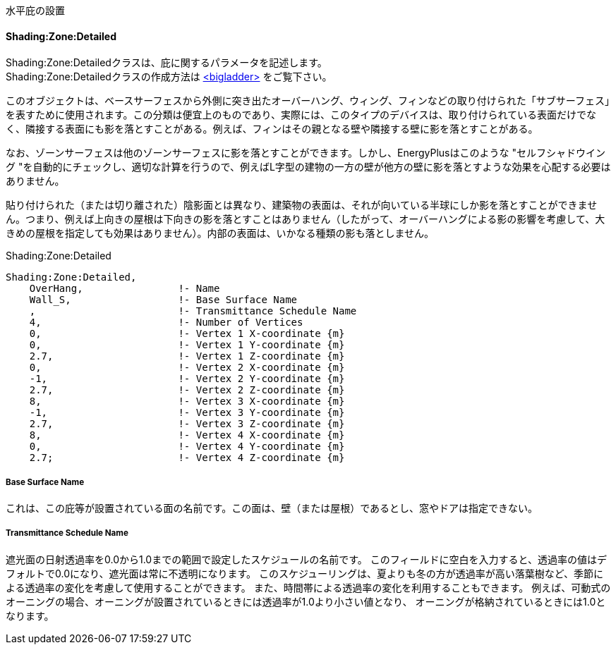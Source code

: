 // Case 610

水平庇の設置

==== Shading:Zone:Detailed

Shading:Zone:Detailedクラスは、庇に関するパラメータを記述します。 +
Shading:Zone:Detailedクラスの作成方法は https://bigladdersoftware.com/epx/docs/9-4/input-output-reference/group-thermal-zone-description-geometry.html#shadingzonedetailed-000[<bigladder>, role="external", window="_blank"] をご覧下さい。 +

このオブジェクトは、ベースサーフェスから外側に突き出たオーバーハング、ウィング、フィンなどの取り付けられた「サブサーフェス」を表すために使用されます。この分類は便宜上のものであり、実際には、このタイプのデバイスは、取り付けられている表面だけでなく、隣接する表面にも影を落とすことがある。例えば、フィンはその親となる壁や隣接する壁に影を落とすことがある。

なお、ゾーンサーフェスは他のゾーンサーフェスに影を落とすことができます。しかし、EnergyPlusはこのような "セルフシャドウイング "を自動的にチェックし、適切な計算を行うので、例えばL字型の建物の一方の壁が他方の壁に影を落とすような効果を心配する必要はありません。

貼り付けられた（または切り離された）陰影面とは異なり、建築物の表面は、それが向いている半球にしか影を落とすことができません。つまり、例えば上向きの屋根は下向きの影を落とすことはありません（したがって、オーバーハングによる影の影響を考慮して、大きめの屋根を指定しても効果はありません）。内部の表面は、いかなる種類の影も落としません。

.Shading:Zone:Detailed
----
Shading:Zone:Detailed,
    OverHang,                !- Name
    Wall_S,                  !- Base Surface Name
    ,                        !- Transmittance Schedule Name
    4,                       !- Number of Vertices
    0,                       !- Vertex 1 X-coordinate {m}
    0,                       !- Vertex 1 Y-coordinate {m}
    2.7,                     !- Vertex 1 Z-coordinate {m}
    0,                       !- Vertex 2 X-coordinate {m}
    -1,                      !- Vertex 2 Y-coordinate {m}
    2.7,                     !- Vertex 2 Z-coordinate {m}
    8,                       !- Vertex 3 X-coordinate {m}
    -1,                      !- Vertex 3 Y-coordinate {m}
    2.7,                     !- Vertex 3 Z-coordinate {m}
    8,                       !- Vertex 4 X-coordinate {m}
    0,                       !- Vertex 4 Y-coordinate {m}
    2.7;                     !- Vertex 4 Z-coordinate {m}
----

===== Base Surface Name

これは、この庇等が設置されている面の名前です。この面は、壁（または屋根）であるとし、窓やドアは指定できない。


===== Transmittance Schedule Name

遮光面の日射透過率を0.0から1.0までの範囲で設定したスケジュールの名前です。
このフィールドに空白を入力すると、透過率の値はデフォルトで0.0になり、遮光面は常に不透明になります。
このスケジューリングは、夏よりも冬の方が透過率が高い落葉樹など、季節による透過率の変化を考慮して使用することができます。
また、時間帯による透過率の変化を利用することもできます。
例えば、可動式のオーニングの場合、オーニングが設置されているときには透過率が1.0より小さい値となり、
オーニングが格納されているときには1.0となります。
